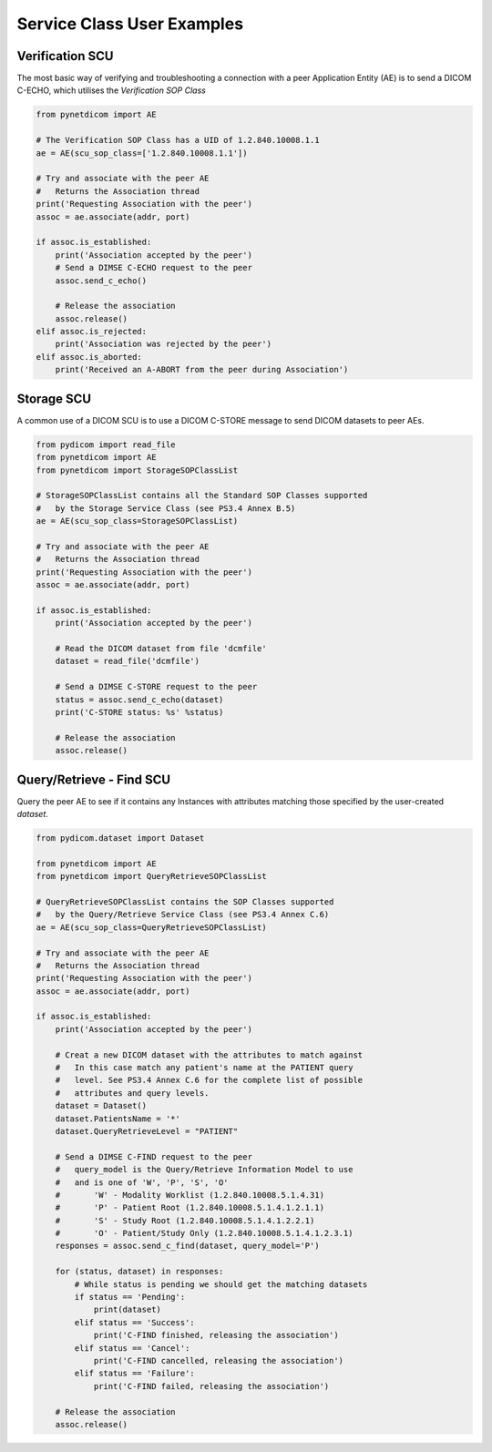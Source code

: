 
===========================
Service Class User Examples
===========================


Verification SCU
================
The most basic way of verifying and troubleshooting a connection with a peer
Application Entity (AE) is to send a DICOM C-ECHO, which utilises the 
*Verification SOP Class*

.. code-block:: python 

        from pynetdicom import AE
        
        # The Verification SOP Class has a UID of 1.2.840.10008.1.1
        ae = AE(scu_sop_class=['1.2.840.10008.1.1'])
        
        # Try and associate with the peer AE
        #   Returns the Association thread
        print('Requesting Association with the peer')
        assoc = ae.associate(addr, port)
        
        if assoc.is_established:
            print('Association accepted by the peer')
            # Send a DIMSE C-ECHO request to the peer
            assoc.send_c_echo()
        
            # Release the association
            assoc.release()
        elif assoc.is_rejected:
            print('Association was rejected by the peer')
        elif assoc.is_aborted:
            print('Received an A-ABORT from the peer during Association')

Storage SCU
===========
A common use of a DICOM SCU is to use a DICOM C-STORE message to send DICOM 
datasets to peer AEs. 

.. code-block:: python 

        from pydicom import read_file
        from pynetdicom import AE
        from pynetdicom import StorageSOPClassList
        
        # StorageSOPClassList contains all the Standard SOP Classes supported
        #   by the Storage Service Class (see PS3.4 Annex B.5)
        ae = AE(scu_sop_class=StorageSOPClassList)
        
        # Try and associate with the peer AE
        #   Returns the Association thread
        print('Requesting Association with the peer')
        assoc = ae.associate(addr, port)
        
        if assoc.is_established:
            print('Association accepted by the peer')
            
            # Read the DICOM dataset from file 'dcmfile'
            dataset = read_file('dcmfile')
            
            # Send a DIMSE C-STORE request to the peer
            status = assoc.send_c_echo(dataset)
            print('C-STORE status: %s' %status)
            
            # Release the association
            assoc.release()


Query/Retrieve - Find SCU
=========================
Query the peer AE to see if it contains any Instances with attributes matching
those specified by the user-created *dataset*.

.. code-block:: python 

        from pydicom.dataset import Dataset

        from pynetdicom import AE
        from pynetdicom import QueryRetrieveSOPClassList
        
        # QueryRetrieveSOPClassList contains the SOP Classes supported
        #   by the Query/Retrieve Service Class (see PS3.4 Annex C.6)
        ae = AE(scu_sop_class=QueryRetrieveSOPClassList)
        
        # Try and associate with the peer AE
        #   Returns the Association thread
        print('Requesting Association with the peer')
        assoc = ae.associate(addr, port)
        
        if assoc.is_established:
            print('Association accepted by the peer')
            
            # Creat a new DICOM dataset with the attributes to match against
            #   In this case match any patient's name at the PATIENT query 
            #   level. See PS3.4 Annex C.6 for the complete list of possible 
            #   attributes and query levels.
            dataset = Dataset()
            dataset.PatientsName = '*'
            dataset.QueryRetrieveLevel = "PATIENT"
            
            # Send a DIMSE C-FIND request to the peer
            #   query_model is the Query/Retrieve Information Model to use
            #   and is one of 'W', 'P', 'S', 'O'
            #       'W' - Modality Worklist (1.2.840.10008.5.1.4.31)
            #       'P' - Patient Root (1.2.840.10008.5.1.4.1.2.1.1)
            #       'S' - Study Root (1.2.840.10008.5.1.4.1.2.2.1)
            #       'O' - Patient/Study Only (1.2.840.10008.5.1.4.1.2.3.1)
            responses = assoc.send_c_find(dataset, query_model='P')
            
            for (status, dataset) in responses:
                # While status is pending we should get the matching datasets
                if status == 'Pending':
                    print(dataset)
                elif status == 'Success':
                    print('C-FIND finished, releasing the association')
                elif status == 'Cancel':
                    print('C-FIND cancelled, releasing the association')
                elif status == 'Failure':
                    print('C-FIND failed, releasing the association')
            
            # Release the association
            assoc.release()
